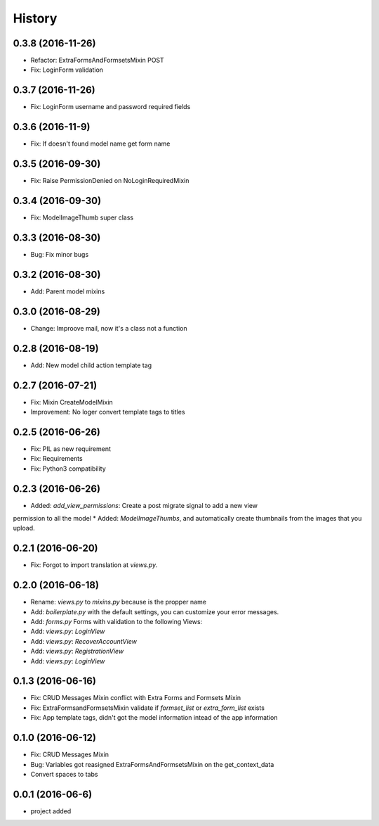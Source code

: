 .. :changelog:

History
-------
0.3.8 (2016-11-26)
++++++++++++++++++
* Refactor: ExtraFormsAndFormsetsMixin POST
* Fix: LoginForm validation

0.3.7 (2016-11-26)
++++++++++++++++++
* Fix: LoginForm username and password required fields

0.3.6 (2016-11-9)
++++++++++++++++++
* Fix: If doesn't found model name get form name

0.3.5 (2016-09-30)
++++++++++++++++++
* Fix: Raise PermissionDenied on NoLoginRequiredMixin

0.3.4 (2016-09-30)
++++++++++++++++++
* Fix: ModelImageThumb super class

0.3.3 (2016-08-30)
++++++++++++++++++
* Bug: Fix minor bugs

0.3.2 (2016-08-30)
++++++++++++++++++
* Add: Parent model mixins

0.3.0 (2016-08-29)
++++++++++++++++++
* Change: Improove mail, now it's a class not a function

0.2.8 (2016-08-19)
++++++++++++++++++
* Add: New model child action template tag

0.2.7 (2016-07-21)
++++++++++++++++++
* Fix: Mixin CreateModelMixin
* Improvement: No loger convert template tags to titles

0.2.5 (2016-06-26)
++++++++++++++++++
* Fix: PIL as new requirement
* Fix: Requirements
* Fix: Python3 compatibility

0.2.3 (2016-06-26)
++++++++++++++++++
* Added: `add_view_permissions`: Create a post migrate signal to add a new view
permission to all the model
* Added: `ModelImageThumbs`, and automatically create thumbnails from the images that you upload.

0.2.1 (2016-06-20)
++++++++++++++++++
* Fix: Forgot to import translation at `views.py`.

0.2.0 (2016-06-18)
++++++++++++++++++
* Rename: `views.py` to `mixins.py` because is the propper name
* Add: `boilerplate.py` with the default settings, you can customize your error messages. 
* Add: `forms.py` Forms with validation to the following Views:
* Add: `views.py`: `LoginView`
* Add: `views.py`: `RecoverAccountView`
* Add: `views.py`: `RegistrationView`
* Add: `views.py`: `LoginView`

0.1.3 (2016-06-16)
++++++++++++++++++
* Fix: CRUD Messages Mixin conflict with Extra Forms and Formsets Mixin
* Fix: ExtraFormsandFormsetsMixin validate if `formset_list` or `extra_form_list` exists
* Fix: App template tags, didn't got the model information intead of the app information


0.1.0 (2016-06-12)
++++++++++++++++++
* Fix: CRUD Messages Mixin
* Bug: Variables got reasigned ExtraFormsAndFormsetsMixin on the get_context_data
* Convert spaces to tabs

0.0.1 (2016-06-6)
++++++++++++++++++
* project added